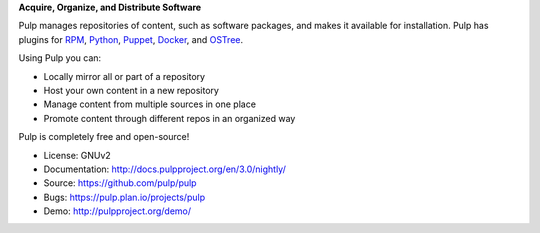 **Acquire, Organize, and Distribute Software**

Pulp manages repositories of content, such as software packages, and makes it available for
installation. Pulp has plugins for `RPM <https://pypi.python.org/pypi/pulp-rpm/>`_,
`Python <https://pypi.python.org/pypi/pulp-python/>`_,
`Puppet <https://pypi.python.org/pypi/pulp-puppet/>`_,
`Docker <https://pypi.python.org/pypi/pulp-docker/>`_, and
`OSTree <https://pypi.python.org/pypi/pulp-ostree/>`_.

Using Pulp you can:

- Locally mirror all or part of a repository
- Host your own content in a new repository
- Manage content from multiple sources in one place
- Promote content through different repos in an organized way

Pulp is completely free and open-source!

- License: GNUv2
- Documentation: http://docs.pulpproject.org/en/3.0/nightly/
- Source: https://github.com/pulp/pulp
- Bugs: https://pulp.plan.io/projects/pulp
- Demo: http://pulpproject.org/demo/
